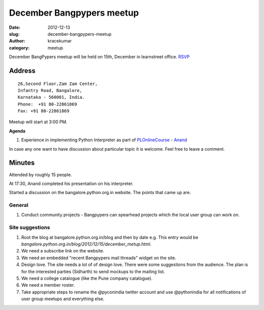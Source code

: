 December Bangpypers meetup
##########################

:date: 2012-12-13
:slug: december-bangpypers-meetup
:author: kracekumar
:category: meetup

December BangPypers meetup will be held on 15th, December in learnstreet office. RSVP_

Address
-------

::

    26,Second Floor,Zam Zam Center,
    Infantry Road, Bangalore,
    Karnataka - 560001, India.
    Phone:  +91 80-22861869
    Fax: +91 80-22861869 

Meetup will start at 3:00 PM.

**Agenda**


1. Experience in implementing Python Interpreter as part of PLOnlineCourse_ - Anand_

In case any one want to have discussion about particular topic it is welcome. Feel free to leave a comment. 

.. _PLOnlineCourse: http://www.cs.brown.edu/courses/cs173/2012/OnLine/)
.. _Anand: http://anandology.com
.. _RSVP: http://www.meetup.com/BangPypers/events/95108182/


Minutes
-------

Attended by roughly 15 people. 

At 17:30, Anand completed his presentation on his interpreter. 

Started a discussion on the bangalore.python.org.in website. The points that came up are. 

General 
=======
1. Conduct community projects - Bangpypers can spearhead projects which the local user group can work on. 


Site suggestions
================

1. Root the blog at bangalore.python.org.in/blog and then by date e.g. This entry would be `bangalore.python.org.in/blog/2012/12/15/december_metup.html`.

2. We need a subscribe link on the website. 

3. We need an embedded "recent Bangpypers mail threads" widget on the site.

4. Design love. The site needs a lot of of design love. There were some suggestions from the audience. The plan is for the interested parties (Sidharth) to send mockups to the mailing list. 

5. We need a college catalogue (like the Pune company catalogue).

6. We need a member roster. 

7. Take appropriate steps to rename the @pyconindia twitter account and use @pythonindia for all notifications of user group meetups and everything else.


